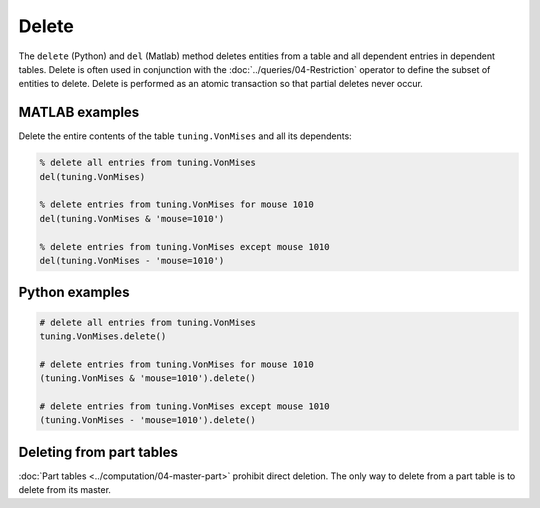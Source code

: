 .. progress: 6.0 10% Dimitri

Delete
======

The ``delete`` (Python) and ``del`` (Matlab) method deletes entities from a table and all dependent entries in dependent tables.
Delete is often used in conjunction with the :doc:`../queries/04-Restriction` operator to define the subset of entities to delete.
Delete is performed as an atomic transaction so that partial deletes never occur.

|matlab| MATLAB examples
------------------------
Delete the entire contents of the table ``tuning.VonMises`` and all its dependents:

.. code-block:: matlab

    % delete all entries from tuning.VonMises
    del(tuning.VonMises)

    % delete entries from tuning.VonMises for mouse 1010
    del(tuning.VonMises & 'mouse=1010')

    % delete entries from tuning.VonMises except mouse 1010
    del(tuning.VonMises - 'mouse=1010')

|python| Python examples
------------------------

.. code-block:: python

    # delete all entries from tuning.VonMises
    tuning.VonMises.delete()

    # delete entries from tuning.VonMises for mouse 1010
    (tuning.VonMises & 'mouse=1010').delete()

    # delete entries from tuning.VonMises except mouse 1010
    (tuning.VonMises - 'mouse=1010').delete()


Deleting from part tables
-------------------------
:doc:`Part tables <../computation/04-master-part>` prohibit direct deletion.
The only way to delete from a part table is to delete from its master.

.. |python| image:: ../_static/img/python-tiny.png
.. |matlab| image:: ../_static/img/matlab-tiny.png
